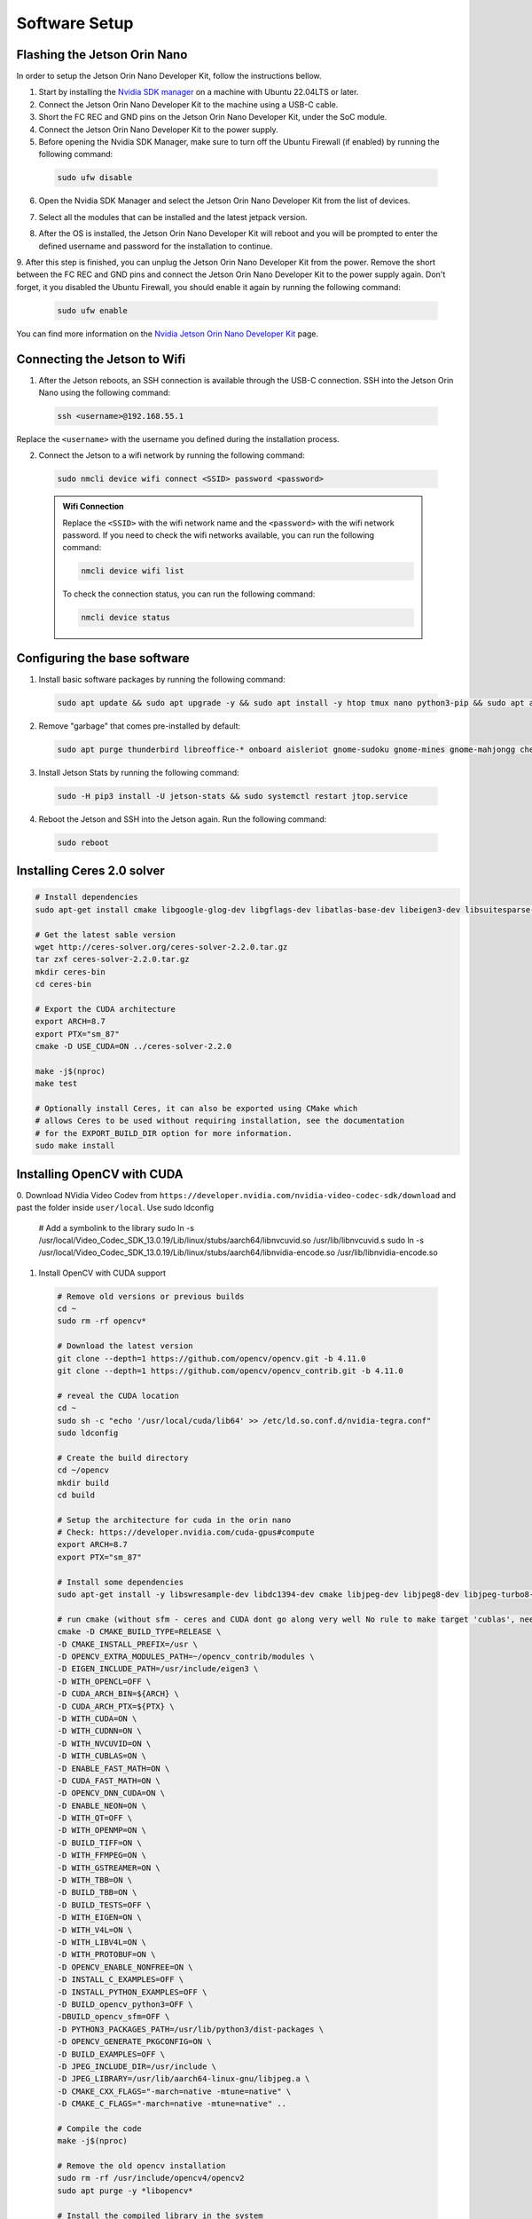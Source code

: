 Software Setup
==============

Flashing the Jetson Orin Nano
-----------------------------

In order to setup the Jetson Orin Nano Developer Kit, follow the instructions bellow. 

1. Start by installing the `Nvidia SDK manager <https://developer.nvidia.com/sdk-manager>`__ on a machine with Ubuntu 22.04LTS or later.
2. Connect the Jetson Orin Nano Developer Kit to the machine using a USB-C cable.
3. Short the FC REC and GND pins on the Jetson Orin Nano Developer Kit, under the SoC module.
4. Connect the Jetson Orin Nano Developer Kit to the power supply.

5. Before opening the Nvidia SDK Manager, make sure to turn off the Ubuntu Firewall (if enabled) by running the following command:

  .. code:: bash

      sudo ufw disable

6. Open the Nvidia SDK Manager and select the Jetson Orin Nano Developer Kit from the list of devices.

.. image:: /_static/jetson/sdk_manager_device.png
  :width: 600
  :align: center
  :alt: Nvidia SDK Manager Device selection

7. Select all the modules that can be installed and the latest jetpack version.

.. image:: /_static/jetson/sdk_manager_installing.png
  :width: 600
  :align: center
  :alt: Nvidia SDK Manager Modules selection

8. After the OS is installed, the Jetson Orin Nano Developer Kit will reboot and you will be prompted to enter the defined username and password for the installation to continue.

.. image:: /_static/jetson/sdk_manager_jetpack.png
  :width: 600
  :align: center
  :alt: Nvidia SDK Manager Jetpack installation

9. After this step is finished, you can unplug the Jetson Orin Nano Developer Kit from the power. Remove the short between the FC REC and GND pins and connect the Jetson Orin Nano Developer Kit to the power supply again.
Don't forget, it you disabled the Ubuntu Firewall, you should enable it again by running the following command:

  .. code:: bash

      sudo ufw enable

You can find more information on the `Nvidia Jetson Orin Nano Developer Kit <https://developer.nvidia.com/embedded/learn/get-started-jetson-orin-nano-devkit>`_ page.

Connecting the Jetson to Wifi
-----------------------------

1. After the Jetson reboots, an SSH connection is available through the USB-C connection. SSH into the Jetson Orin Nano using the following command:

  .. code:: bash

      ssh <username>@192.168.55.1

Replace the ``<username>`` with the username you defined during the installation process.

2. Connect the Jetson to a wifi network by running the following command:

  .. code:: bash

      sudo nmcli device wifi connect <SSID> password <password>

  .. admonition:: Wifi Connection

      Replace the ``<SSID>`` with the wifi network name and the ``<password>`` with the wifi network password. If you need to check the wifi networks available, you can run the following command:

      .. code:: bash

          nmcli device wifi list

      To check the connection status, you can run the following command:

      .. code:: bash

          nmcli device status 

Configuring the base software
-----------------------------

1. Install basic software packages by running the following command:

  .. code:: bash

      sudo apt update && sudo apt upgrade -y && sudo apt install -y htop tmux nano python3-pip && sudo apt autoremove

2. Remove "garbage" that comes pre-installed by default:

  .. code:: bash

      sudo apt purge thunderbird libreoffice-* onboard aisleriot gnome-sudoku gnome-mines gnome-mahjongg cheese gnome-calculator gnome-todo shotwell gnome-calendar rhythmbox simple-scan remmina transmission-gtk -y && sudo apt autoremove && sudo apt clean

3. Install Jetson Stats by running the following command:

  .. code:: bash

      sudo -H pip3 install -U jetson-stats && sudo systemctl restart jtop.service

4. Reboot the Jetson and SSH into the Jetson again. Run the following command:

  .. code:: bash

      sudo reboot


Installing Ceres 2.0 solver
---------------------------

.. code:: bash

  # Install dependencies
  sudo apt-get install cmake libgoogle-glog-dev libgflags-dev libatlas-base-dev libeigen3-dev libsuitesparse-dev

  # Get the latest sable version
  wget http://ceres-solver.org/ceres-solver-2.2.0.tar.gz
  tar zxf ceres-solver-2.2.0.tar.gz
  mkdir ceres-bin
  cd ceres-bin

  # Export the CUDA architecture 
  export ARCH=8.7
  export PTX="sm_87"
  cmake -D USE_CUDA=ON ../ceres-solver-2.2.0
  
  make -j$(nproc)
  make test
  
  # Optionally install Ceres, it can also be exported using CMake which
  # allows Ceres to be used without requiring installation, see the documentation
  # for the EXPORT_BUILD_DIR option for more information.  
  sudo make install
  

Installing OpenCV with CUDA
---------------------------

0.  Download NVidia Video Codev from ``https://developer.nvidia.com/nvidia-video-codec-sdk/download`` and past the folder inside ``user/local``. 
Use sudo ldconfig

  .. code:: bash

  # Add a symbolink to the library
  sudo ln -s /usr/local/Video_Codec_SDK_13.0.19/Lib/linux/stubs/aarch64/libnvcuvid.so /usr/lib/libnvcuvid.s
  sudo ln -s /usr/local/Video_Codec_SDK_13.0.19/Lib/linux/stubs/aarch64/libnvidia-encode.so /usr/lib/libnvidia-encode.so

1. Install OpenCV with CUDA support

  .. code:: bash

      # Remove old versions or previous builds
      cd ~ 
      sudo rm -rf opencv*

      # Download the latest version
      git clone --depth=1 https://github.com/opencv/opencv.git -b 4.11.0
      git clone --depth=1 https://github.com/opencv/opencv_contrib.git -b 4.11.0

      # reveal the CUDA location
      cd ~
      sudo sh -c "echo '/usr/local/cuda/lib64' >> /etc/ld.so.conf.d/nvidia-tegra.conf"
      sudo ldconfig
      
      # Create the build directory
      cd ~/opencv
      mkdir build
      cd build

      # Setup the architecture for cuda in the orin nano
      # Check: https://developer.nvidia.com/cuda-gpus#compute
      export ARCH=8.7
      export PTX="sm_87"

      # Install some dependencies
      sudo apt-get install -y libswresample-dev libdc1394-dev cmake libjpeg-dev libjpeg8-dev libjpeg-turbo8-dev libpng-dev libtiff-dev libglew-dev libavcodec-dev libavformat-dev libswscale-dev libgtk2.0-dev libgtk-3-dev libcanberra-gtk* libxvidcore-dev libx264-dev libtbb-dev libxine2-dev libv4l-dev v4l-utils qv4l2 libtesseract-dev libpostproc-dev libvorbis-dev libfaac-dev libmp3lame-dev libtheora-dev libopencore-amrnb-dev libopencore-amrwb-dev libopenblas-dev libatlas-base-dev libblas-dev liblapack-dev liblapacke-dev libeigen3-dev gfortran libhdf5-dev libprotobuf-dev protobuf-compiler libgoogle-glog-dev libgflags-dev

      # run cmake (without sfm - ceres and CUDA dont go along very well No rule to make target 'cublas', needed by 'lib/libopencv_sfm.so.4.11.0')  # python binding not playing well with sfm disabled - TODO figure out how to have sfm enabled with cuda and ceres...
      cmake -D CMAKE_BUILD_TYPE=RELEASE \
      -D CMAKE_INSTALL_PREFIX=/usr \
      -D OPENCV_EXTRA_MODULES_PATH=~/opencv_contrib/modules \
      -D EIGEN_INCLUDE_PATH=/usr/include/eigen3 \
      -D WITH_OPENCL=OFF \
      -D CUDA_ARCH_BIN=${ARCH} \
      -D CUDA_ARCH_PTX=${PTX} \
      -D WITH_CUDA=ON \
      -D WITH_CUDNN=ON \
      -D WITH_NVCUVID=ON \
      -D WITH_CUBLAS=ON \
      -D ENABLE_FAST_MATH=ON \
      -D CUDA_FAST_MATH=ON \
      -D OPENCV_DNN_CUDA=ON \
      -D ENABLE_NEON=ON \
      -D WITH_QT=OFF \
      -D WITH_OPENMP=ON \
      -D BUILD_TIFF=ON \
      -D WITH_FFMPEG=ON \
      -D WITH_GSTREAMER=ON \
      -D WITH_TBB=ON \
      -D BUILD_TBB=ON \
      -D BUILD_TESTS=OFF \
      -D WITH_EIGEN=ON \
      -D WITH_V4L=ON \
      -D WITH_LIBV4L=ON \
      -D WITH_PROTOBUF=ON \
      -D OPENCV_ENABLE_NONFREE=ON \
      -D INSTALL_C_EXAMPLES=OFF \
      -D INSTALL_PYTHON_EXAMPLES=OFF \
      -D BUILD_opencv_python3=OFF \
      -DBUILD_opencv_sfm=OFF \
      -D PYTHON3_PACKAGES_PATH=/usr/lib/python3/dist-packages \
      -D OPENCV_GENERATE_PKGCONFIG=ON \
      -D BUILD_EXAMPLES=OFF \
      -D JPEG_INCLUDE_DIR=/usr/include \
      -D JPEG_LIBRARY=/usr/lib/aarch64-linux-gnu/libjpeg.a \
      -D CMAKE_CXX_FLAGS="-march=native -mtune=native" \
      -D CMAKE_C_FLAGS="-march=native -mtune=native" ..
    
      # Compile the code
      make -j$(nproc)

      # Remove the old opencv installation
      sudo rm -rf /usr/include/opencv4/opencv2
      sudo apt purge -y *libopencv*

      # Install the compiled library in the system
      sudo make install
      sudo ldconfig

      # Clean the compiled code fromt the build directory
      make clean
      sudo apt-get update
      sudo rm -rf opencv
      sudo rm -rf opencv_contrib

-D CUDA_nvcuvid_LIBRARY=/usr/local/Video_Codec_SDK_13.0.19/Lib/linux/stubs/aarch64/libnvcuvid.so \
      -D CUDA_nvidia-encode_LIBRARY=/usr/local/Video_Codec_SDK_13.0.19/Lib/linux/stubs/aarch64/libnvidia-encode.so \

Installing ROS 2
----------------

1. Install ROS 2 Humble, by following the instructions on the `ROS 2 Humble <https://docs.ros.org/en/humble/Installation/Ubuntu-Install-Debs.html>`_ page.

  .. code:: bash

      # Locale setup
      locale  # check for UTF-8

      sudo apt update && sudo apt install locales
      sudo locale-gen en_US en_US.UTF-8
      sudo update-locale LC_ALL=en_US.UTF-8 LANG=en_US.UTF-8
      export LANG=en_US.UTF-8

      locale  # verify settings

      # Setup sources.list
      sudo apt install software-properties-common
      sudo add-apt-repository universe

      sudo apt update && sudo apt install curl -y
      sudo curl -sSL https://raw.githubusercontent.com/ros/rosdistro/master/ros.key -o /usr/share/keyrings/ros-archive-keyring.gpg

      echo "deb [arch=$(dpkg --print-architecture) signed-by=/usr/share/keyrings/ros-archive-keyring.gpg] http://packages.ros.org/ros2/ubuntu $(. /etc/os-release && echo $UBUNTU_CODENAME) main" | sudo tee /etc/apt/sources.list.d/ros2.list > /dev/null

      sudo apt update
      sudo apt upgrade

      # Install ROS 2 packages
      sudo apt install ros-humble-desktop -y 
      sudo apt install ros-dev-tools -y 

      # Add the ROS 2 environment to the bashrc
      echo "source /opt/ros/humble/setup.bash" >> ~/.bashrc

Setting up the GPIO pins
------------------------

To setup the serial pins for communication with the microcontroller, follow the instructions bellow:

  .. code:: bash

      sudo systemctl stop nvgetty.service
      sudo systemctl disable nvgetty.service
      sudo usermod -aG dialout marcelo

Disabling GNOME GUI
-------------------

For a better performance, it is recommended to disable the GNOME GUI. To do so, follow the instructions bellow:

  .. code:: bash

      # Setup the system to boot in text mode
      sudo systemctl set-default multi-user.target

**(Optional):** Alternatively, you can remove the GUI packages altogether by running the following lines:

  .. code:: bash

      # Remove the GNOME GUI
      sudo apt-get purge gnome-shell ubuntu-wallpapers-bionic light-themes chromium-browser* libvisionworks libvisionworks-sfm-dev -y
      sudo apt-get autoremove -y
      sudo apt clean -y

      # Setup the system to boot in text mode
      sudo systemctl set-default multi-user.target

Realsense Setup
---------------

  .. code:: bash

      # Based on https://github.com/IntelRealSense/librealsense/blob/master/scripts/libuvc_installation.sh

      git clone https://github.com/IntelRealSense/librealsense.git -b v2.56.2

      mkdir librealsense_build && cd librealsense_build

      sudo apt-get install git cmake libssl-dev freeglut3-dev libusb-1.0-0-dev pkg-config libgtk-3-dev unzip -y

      sudo cp ../config/99-realsense-libusb.rules /etc/udev/rules.d/ 
      sudo cp ../config/99-realsense-d4xx-mipi-dfu.rules /etc/udev/rules.d/

      # Setup the architecture for cuda in the orin nano
      # Check: https://developer.nvidia.com/cuda-gpus#compute
      export ARCH=8.7

      cmake ../ -DFORCE_LIBUVC=true -DCMAKE_BUILD_TYPE=release -DBUILD_WITH_CUDA=true -DBUILD_EXAMPLES=true -DCUDA_ARCHITECTURES="${ARCH}"

      make -j2
      sudo make install

      # Install the ROS 2 dependencies
      sudo apt install ros-humble-image-transport ros-humble-diagnostic-updater

      cd ~
      mkdir pegasus_external
      cd pegasus_external
      mdkir src
      cd src
      git clone https://github.com/IntelRealSense/realsense-ros.git -b 4.56.1
      cd ..
      colcon build --symlink-install

      # Add the ROS 2 environment to the bashrc if not already
      echo "source $HOME/pegasus_external/install/setup.bash" >> ~/.bashrc

Installing Pytorch
------------------

  .. code:: bash

      https://docs.nvidia.com/deeplearning/frameworks/install-pytorch-jetson-platform/index.html

      # Install CUSparse for accelerating computations
      wget https://developer.download.nvidia.com/compute/cusparselt/redist/libcusparse_lt/linux-aarch64/libcusparse_lt-linux-aarch64-0.6.3.2-archive.tar.xz
      tar xf libcusparse_lt-linux-aarch64-0.6.3.2-archive.tar.xz
      sudo cp -a libcusparse_lt-linux-aarch64-0.6.3.2-archive/include/* /usr/local/cuda/include/
      sudo cp -a libcusparse_lt-linux-aarch64-0.6.3.2-archive/lib/* /usr/local/cuda/lib64/
      sudo ldconfig

      # Check the versions + links for pytorch + tensorimage stuff
      https://forums.developer.nvidia.com/t/pytorch-for-jetson/72048
      export JP_VERSION=61
      export PYT_VERSION=torch-2.5.0a0+872d972e41.nv24.08.17622132-cp310-cp310-linux_aarch64.whl
      export TORCH_INSTALL=https://developer.download.nvidia.com/compute/redist/jp/v$JP_VERSION/pytorch/$PYT_VERSION
      python3 -m pip install --upgrade pip
      python3 -m pip install numpy
      python3 -m pip install --no-cache $TORCH_INSTALL

      # Install the corresponding torch vision (see table in their repo)
      git clone https://github.com/pytorch/vision torchvision
      cd torchvision/
      git checkout v0.20.1
      export USE_CUDA=1 USE_CUDNN=1 USE_MKLDNN=1 TORCH_CUDA_ARCH_LIST="8.6" FORCE_CUDA=1 FORCE_MPS=1
      sudo apt-get -y install ffmpeg libavutil-dev libavcodec-dev libavformat-dev libavdevice-dev libavfilter-dev libswscale-dev libswresample-dev libswresample-dev libpostproc-dev libjpeg-dev libpng-dev libopenblas-base libopenmpi-dev
      python3 setup.py develop --user

Installing Tensorflow
---------------------

  .. code:: bash

      https://docs.nvidia.com/deeplearning/frameworks/install-tf-jetson-platform/index.html#overview
      export JP_VERSION=60
      export TF_VERSION=tensorflow-2.15.0+nv24.05-cp310-cp310-linux_aarch64.whl
      export TENSORFLOW_INSTALL=https://developer.download.nvidia.com/compute/redist/jp/v$JP_VERSION/tensorflow/$TF_VERSION
      sudo apt-get install libhdf5-serial-dev hdf5-tools libhdf5-dev zlib1g-dev zip libjpeg8-dev liblapack-dev libblas-dev gfortran
      python3 -m pip install -U testresources setuptools numpy future mock keras_preprocessing keras_applications gast protobuf pybind11 cython pkgconfig packaging h5py
      python3 -m pip install --no-cache $TENSORFLOW_INSTALL

Passwordless SSH
----------------

To enable passwordless SSH, follow the instructions bellow:

  .. code:: bash

      # Generate the SSH key
      ssh-keygen -t ed25519 -C "your_email@example.com" -f ~/.ssh/pegasus

      # Copy the SSH key to the remote machine
      ssh-copy-id -i ~/.ssh/pegasus.pub drone_user@drone_ip

      # Test the connection
      ssh drone_user@drone_ip

Add the following to the ~/.ssh/config file:

  .. code:: bash

      Host pegasus
        HostName drone_ip
        User drone_user
        IdentityFile ~/.ssh/pegasus
        AddKeysToAgent yes
        IdentitiesOnly yes

